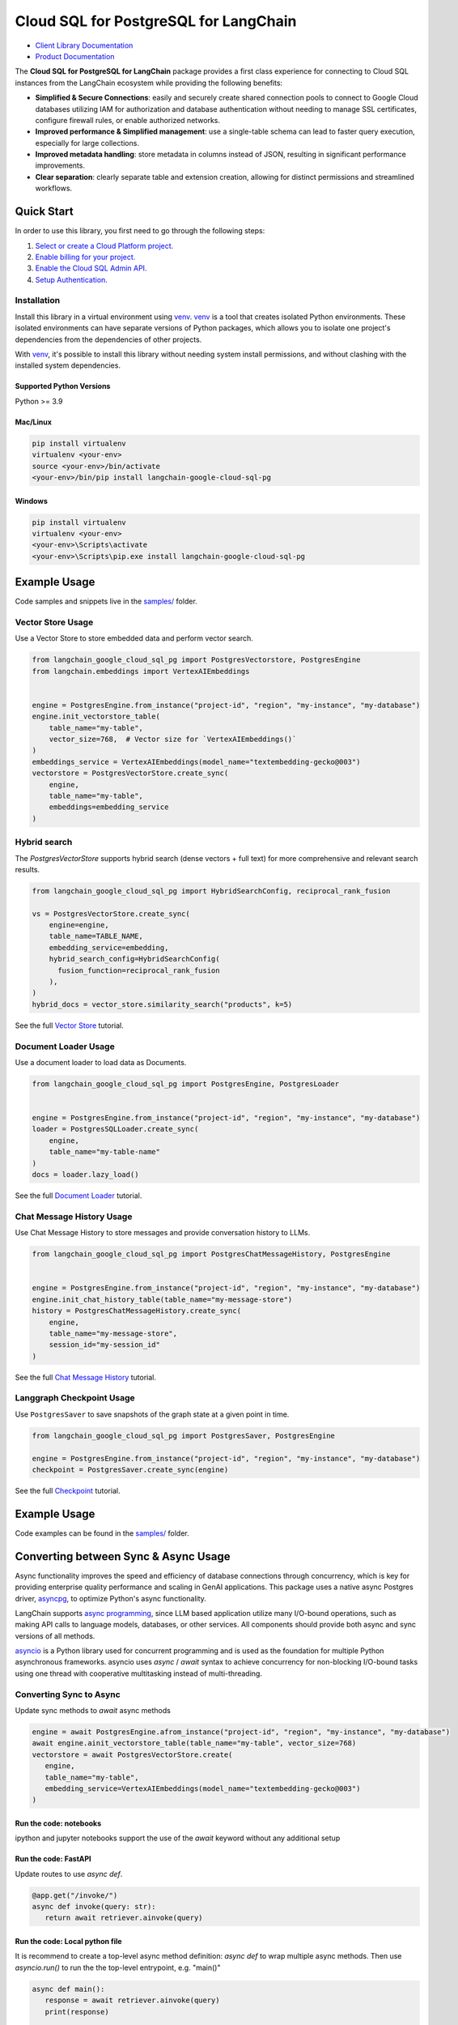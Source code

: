 Cloud SQL for PostgreSQL for LangChain
===================================================================

|preview| |pypi| |versions|

- `Client Library Documentation`_
- `Product Documentation`_

The **Cloud SQL for PostgreSQL for LangChain** package provides a first class experience for connecting to
Cloud SQL instances from the LangChain ecosystem while providing the following benefits:

- **Simplified & Secure Connections**: easily and securely create shared connection pools to connect to Google Cloud databases utilizing IAM for authorization and database authentication without needing to manage SSL certificates, configure firewall rules, or enable authorized networks.
- **Improved performance & Simplified management**: use a single-table schema can lead to faster query execution, especially for large collections.
- **Improved metadata handling**: store metadata in columns instead of JSON, resulting in significant performance improvements.
- **Clear separation**: clearly separate table and extension creation, allowing for distinct permissions and streamlined workflows.

.. |preview| image:: https://img.shields.io/badge/support-preview-orange.svg
   :target: https://github.com/googleapis/google-cloud-python/blob/main/README.rst#stability-levels
.. |pypi| image:: https://img.shields.io/pypi/v/langchain-google-cloud-sql-pg.svg
   :target: https://pypi.org/project/langchain-google-cloud-sql-pg/
.. |versions| image:: https://img.shields.io/pypi/pyversions/langchain-google-cloud-sql-pg.svg
   :target: https://pypi.org/project/langchain-google-cloud-sql-pg/
.. _Client Library Documentation: https://cloud.google.com/python/docs/reference/langchain-google-cloud-sql-pg/latest
.. _Product Documentation: https://cloud.google.com/sql/docs

Quick Start
-----------

In order to use this library, you first need to go through the following steps:

1. `Select or create a Cloud Platform project.`_
2. `Enable billing for your project.`_
3. `Enable the Cloud SQL Admin API.`_
4. `Setup Authentication.`_

.. _Select or create a Cloud Platform project.: https://console.cloud.google.com/project
.. _Enable billing for your project.: https://cloud.google.com/billing/docs/how-to/modify-project#enable_billing_for_a_project
.. _Enable the Cloud SQL Admin API.:
.. _Setup Authentication.: https://googleapis.dev/python/google-api-core/latest/auth.html

Installation
~~~~~~~~~~~~

Install this library in a virtual environment using `venv`_. `venv`_ is a tool that
creates isolated Python environments. These isolated environments can have separate
versions of Python packages, which allows you to isolate one project's dependencies
from the dependencies of other projects.

With `venv`_, it's possible to install this library without needing system
install permissions, and without clashing with the installed system
dependencies.

.. _`venv`: https://docs.python.org/3/library/venv.html


Supported Python Versions
^^^^^^^^^^^^^^^^^^^^^^^^^

Python >= 3.9

Mac/Linux
^^^^^^^^^

.. code-block:: console

    pip install virtualenv
    virtualenv <your-env>
    source <your-env>/bin/activate
    <your-env>/bin/pip install langchain-google-cloud-sql-pg


Windows
^^^^^^^

.. code-block:: console

    pip install virtualenv
    virtualenv <your-env>
    <your-env>\Scripts\activate
    <your-env>\Scripts\pip.exe install langchain-google-cloud-sql-pg


Example Usage
-------------

Code samples and snippets live in the `samples/`_ folder.

.. _samples/: https://github.com/googleapis/langchain-google-cloud-sql-pg-python/tree/main/samples


Vector Store Usage
~~~~~~~~~~~~~~~~~~~

Use a Vector Store to store embedded data and perform vector search.

.. code-block:: python

        from langchain_google_cloud_sql_pg import PostgresVectorstore, PostgresEngine
        from langchain.embeddings import VertexAIEmbeddings


        engine = PostgresEngine.from_instance("project-id", "region", "my-instance", "my-database")
        engine.init_vectorstore_table(
            table_name="my-table",
            vector_size=768,  # Vector size for `VertexAIEmbeddings()`
        )
        embeddings_service = VertexAIEmbeddings(model_name="textembedding-gecko@003")
        vectorstore = PostgresVectorStore.create_sync(
            engine,
            table_name="my-table",
            embeddings=embedding_service
        )

Hybrid search
~~~~~~~~~~~~~

The `PostgresVectorStore` supports hybrid search (dense vectors + full text) for more comprehensive and relevant search results.

.. code-block:: python

  from langchain_google_cloud_sql_pg import HybridSearchConfig, reciprocal_rank_fusion

  vs = PostgresVectorStore.create_sync(
      engine=engine,
      table_name=TABLE_NAME,
      embedding_service=embedding,
      hybrid_search_config=HybridSearchConfig(
        fusion_function=reciprocal_rank_fusion
      ),
  )
  hybrid_docs = vector_store.similarity_search("products", k=5)


See the full `Vector Store`_ tutorial.

.. _`Vector Store`: https://github.com/googleapis/langchain-google-cloud-sql-pg-python/tree/main/docs/vector_store.ipynb

Document Loader Usage
~~~~~~~~~~~~~~~~~~~~~

Use a document loader to load data as Documents.

.. code-block:: python

        from langchain_google_cloud_sql_pg import PostgresEngine, PostgresLoader


        engine = PostgresEngine.from_instance("project-id", "region", "my-instance", "my-database")
        loader = PostgresSQLLoader.create_sync(
            engine,
            table_name="my-table-name"
        )
        docs = loader.lazy_load()

See the full `Document Loader`_ tutorial.

.. _`Document Loader`: https://github.com/googleapis/langchain-google-cloud-sql-pg-python/tree/main/docs/document_loader.ipynb

Chat Message History Usage
~~~~~~~~~~~~~~~~~~~~~~~~~~~

Use Chat Message History to store messages and provide conversation history to LLMs.

.. code-block:: python

        from langchain_google_cloud_sql_pg import PostgresChatMessageHistory, PostgresEngine


        engine = PostgresEngine.from_instance("project-id", "region", "my-instance", "my-database")
        engine.init_chat_history_table(table_name="my-message-store")
        history = PostgresChatMessageHistory.create_sync(
            engine,
            table_name="my-message-store",
            session_id="my-session_id"
        )

See the full `Chat Message History`_ tutorial.

.. _`Chat Message History`: https://github.com/googleapis/langchain-google-cloud-sql-pg-python/tree/main/docs/chat_message_history.ipynb

Langgraph Checkpoint Usage
~~~~~~~~~~~~~~~~~~~~~~~~~~

Use ``PostgresSaver`` to save snapshots of the graph state at a given point in time.

.. code:: python

   from langchain_google_cloud_sql_pg import PostgresSaver, PostgresEngine
   
   engine = PostgresEngine.from_instance("project-id", "region", "my-instance", "my-database")
   checkpoint = PostgresSaver.create_sync(engine)

See the full `Checkpoint`_ tutorial.

.. _`Checkpoint`: https://github.com/googleapis/langchain-google-cloud-sql-pg-python/blob/main/docs/langgraph_checkpoint.ipynb

Example Usage
-------------

Code examples can be found in the `samples/`_ folder.

.. _samples/: https://github.com/googleapis/langchain-google-cloud-sql-pg-python/tree/main/samples

Converting between Sync & Async Usage
-------------------------------------

Async functionality improves the speed and efficiency of database connections through concurrency,
which is key for providing enterprise quality performance and scaling in GenAI applications. This
package uses a native async Postgres driver, `asyncpg`_, to optimize Python's async functionality.

LangChain supports `async programming`_, since LLM based application utilize many I/O-bound operations,
such as making API calls to language models, databases, or other services. All components should provide
both async and sync versions of all methods.

`asyncio`_ is a Python library used for concurrent programming and is used as the foundation for multiple
Python asynchronous frameworks. asyncio uses `async` / `await` syntax to achieve concurrency for
non-blocking I/O-bound tasks using one thread with cooperative multitasking instead of multi-threading.

.. _`async programming`: https://python.langchain.com/docs/concepts/async/
.. _`asyncio`: https://docs.python.org/3/library/asyncio.html
.. _`asyncpg`: https://github.com/MagicStack/asyncpg

Converting Sync to Async
~~~~~~~~~~~~~~~~~~~~~~~~

Update sync methods to `await` async methods

.. code:: python

   engine = await PostgresEngine.afrom_instance("project-id", "region", "my-instance", "my-database")
   await engine.ainit_vectorstore_table(table_name="my-table", vector_size=768)
   vectorstore = await PostgresVectorStore.create(
      engine,
      table_name="my-table",
      embedding_service=VertexAIEmbeddings(model_name="textembedding-gecko@003")
   )

Run the code: notebooks
^^^^^^^^^^^^^^^^^^^^^^^

ipython and jupyter notebooks support the use of the `await` keyword without any additional setup

Run the code: FastAPI
^^^^^^^^^^^^^^^^^^^^^

Update routes to use `async def`.

.. code:: python

   @app.get("/invoke/")
   async def invoke(query: str):
      return await retriever.ainvoke(query)


Run the code: Local python file
^^^^^^^^^^^^^^^^^^^^^^^^^^^^^^^

It is recommend to create a top-level async method definition: `async def` to wrap multiple async methods.
Then use `asyncio.run()` to run the the top-level entrypoint, e.g. "main()"

.. code:: python

   async def main():
      response = await retriever.ainvoke(query)
      print(response)

   asyncio.run(main())


Contributions
-------------

Contributions to this library are always welcome and highly encouraged.

See `CONTRIBUTING`_ for more information how to get started.

Please note that this project is released with a Contributor Code of Conduct. By participating in
this project you agree to abide by its terms. See `Code of Conduct`_ for more
information.

.. _`CONTRIBUTING`: https://github.com/googleapis/langchain-google-cloud-sql-pg-python/tree/main/CONTRIBUTING.md
.. _`Code of Conduct`: https://github.com/googleapis/langchain-google-cloud-sql-pg-python/tree/main/CODE_OF_CONDUCT.md

License
-------

Apache 2.0 - See
`LICENSE <https://github.com/googleapis/langchain-google-cloud-sql-pg-python/tree/main/LICENSE>`_
for more information.

Disclaimer
----------

This is not an officially supported Google product.
